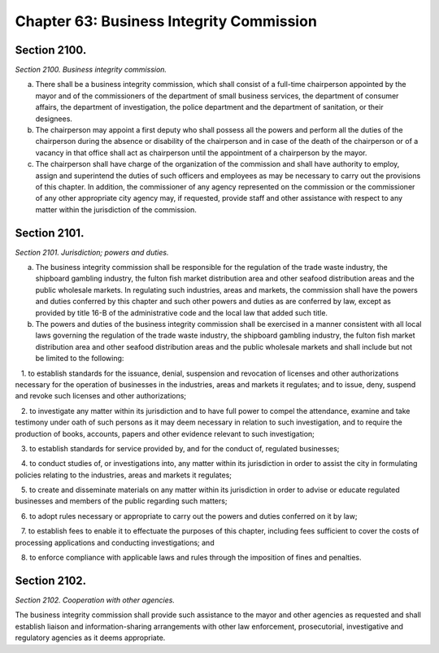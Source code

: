 Chapter 63: Business Integrity Commission
============================================================================================================================================================================================================
Section 2100.
------------------------------------------------------------------------------------------------------------------------------------------------------------------------------------------------------------------------------------------------------------------------------------------------------------------------------------------------------------------------------------------------------------------------------------------------------------------------------------------------------------------------------------------------------------------------------------------------------------------------


*Section 2100. Business integrity commission.*


a. There shall be a business integrity commission, which shall consist of a full-time chairperson appointed by the mayor and of the commissioners of the department of small business services, the department of consumer affairs, the department of investigation, the police department and the department of sanitation, or their designees.

b. The chairperson may appoint a first deputy who shall possess all the powers and perform all the duties of the chairperson during the absence or disability of the chairperson and in case of the death of the chairperson or of a vacancy in that office shall act as chairperson until the appointment of a chairperson by the mayor.

c. The chairperson shall have charge of the organization of the commission and shall have authority to employ, assign and superintend the duties of such officers and employees as may be necessary to carry out the provisions of this chapter. In addition, the commissioner of any agency represented on the commission or the commissioner of any other appropriate city agency may, if requested, provide staff and other assistance with respect to any matter within the jurisdiction of the commission.




Section 2101.
------------------------------------------------------------------------------------------------------------------------------------------------------------------------------------------------------------------------------------------------------------------------------------------------------------------------------------------------------------------------------------------------------------------------------------------------------------------------------------------------------------------------------------------------------------------------------------------------------------------------


*Section 2101. Jurisdiction; powers and duties.*


a. The business integrity commission shall be responsible for the regulation of the trade waste industry, the shipboard gambling industry, the fulton fish market distribution area and other seafood distribution areas and the public wholesale markets. In regulating such industries, areas and markets, the commission shall have the powers and duties conferred by this chapter and such other powers and duties as are conferred by law, except as provided by title 16-B of the administrative code and the local law that added such title.

b. The powers and duties of the business integrity commission shall be exercised in a manner consistent with all local laws governing the regulation of the trade waste industry, the shipboard gambling industry, the fulton fish market distribution area and other seafood distribution areas and the public wholesale markets and shall include but not be limited to the following:

   1. to establish standards for the issuance, denial, suspension and revocation of licenses and other authorizations necessary for the operation of businesses in the industries, areas and markets it regulates; and to issue, deny, suspend and revoke such licenses and other authorizations;

   2. to investigate any matter within its jurisdiction and to have full power to compel the attendance, examine and take testimony under oath of such persons as it may deem necessary in relation to such investigation, and to require the production of books, accounts, papers and other evidence relevant to such investigation;

   3. to establish standards for service provided by, and for the conduct of, regulated businesses;

   4. to conduct studies of, or investigations into, any matter within its jurisdiction in order to assist the city in formulating policies relating to the industries, areas and markets it regulates;

   5. to create and disseminate materials on any matter within its jurisdiction in order to advise or educate regulated businesses and members of the public regarding such matters;

   6. to adopt rules necessary or appropriate to carry out the powers and duties conferred on it by law;

   7. to establish fees to enable it to effectuate the purposes of this chapter, including fees sufficient to cover the costs of processing applications and conducting investigations; and

   8. to enforce compliance with applicable laws and rules through the imposition of fines and penalties.






Section 2102.
------------------------------------------------------------------------------------------------------------------------------------------------------------------------------------------------------------------------------------------------------------------------------------------------------------------------------------------------------------------------------------------------------------------------------------------------------------------------------------------------------------------------------------------------------------------------------------------------------------------------


*Section 2102. Cooperation with other agencies.*


The business integrity commission shall provide such assistance to the mayor and other agencies as requested and shall establish liaison and information-sharing arrangements with other law enforcement, prosecutorial, investigative and regulatory agencies as it deems appropriate.




